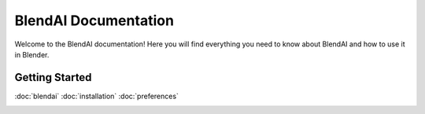 %%%%%%%%%%%%%%%%%%%%%
BlendAI Documentation
%%%%%%%%%%%%%%%%%%%%%

.. image:: images/blendai_thumbnail.jpg
   :width: 600
   :alt: BlendAI Thumbnail

Welcome to the BlendAI documentation! Here you will find everything you need to know about BlendAI and how to use it in Blender.


Getting Started
===============


:doc:`blendai`
:doc:`installation`
:doc:`preferences`

.. container:: global-index-toc

   .. toctree::
      :caption: Getting Started
      :maxdepth: 1

        blendai
        installation
        preferences

.. ********
.. Features
.. ********

..     :maxdepth: 1

..     Chat
..     Explain
..     Organize
..     Task Automation
..     Render Suggestions
..     Reference Images
..     Texture Generation
..     Upscale Image
..     Inpaint Image

.. **************
.. News & Support
.. **************

..     :maxdepth: 1

..     changelog
..     contact